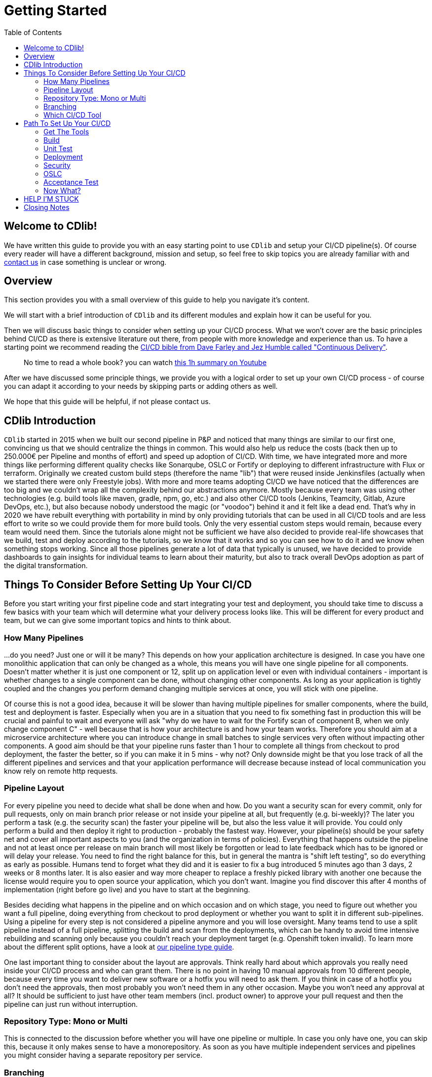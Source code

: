 = Getting Started
:toc:
:keywords: latest

== Welcome to CDlib!

We have written this guide to provide you with an easy starting point to use `CDlib` and setup your CI/CD pipeline(s).
Of course every reader will have a different background, mission and setup, so feel free to skip topics you are already familiar with and https://git.dhl.com/CDLib/CDlib/issues[contact us] in case something is unclear or wrong.

== Overview

This section provides you with a small overview of this guide to help you navigate it's content.

We will start with a brief introduction of `CDlib` and its different modules and explain how it can be useful for you.

Then we will discuss basic things to consider when setting up your CI/CD process.
What we won't cover are the basic principles behind CI/CD as there is extensive literature out there, from people with more knowledge and experience than us.
To have a starting point we recommend reading the https://www.buecher.de/shop/softwareentwicklung/continuous-delivery-ebook-epub/humble-jez-farley-david/products_products/detail/prod_id/53004487/[CI/CD bible from Dave Farley and Jez Humble called "Continuous Delivery"].

____

No time to read a whole book? you can watch https://www.youtube.com/watch?v=V_GdpGukQ4g[this 1h summary on Youtube]

____

After we have discussed some principle things, we provide you with a logical order to set up your own CI/CD process - of course you can adapt it according to your needs by skipping parts or adding others as well.

We hope that this guide will be helpful, if not please contact us.

== CDlib Introduction

`CDlib` started in 2015 when we built our second pipeline in P&amp;P and noticed that many things are similar to our first one, convincing us that we should centralize the things in common.
This would also help us reduce the costs (back then up to 250.000€ per Pipeline and months of effort) and speed up adoption of CI/CD.
With time, we have integrated more and more things like performing different quality checks like Sonarqube, OSLC or Fortify or deploying to different infrastructure with Flux or terraform.
Originally we created custom build steps (therefore the name "lib") that were reused inside Jenkinsfiles (actually when we started there were only Freestyle jobs).
With more and more teams adopting CI/CD we have noticed that the differences are too big and we couldn't wrap all the complexity behind our abstractions anymore.
Mostly because every team was using other technologies (e.g. build tools like maven, gradle, npm, go, etc.) and also other CI/CD tools (Jenkins, Teamcity, Gitlab, Azure DevOps, etc.), but also because nobody understood the magic (or "voodoo") behind it and it felt like a dead end.
That's why in 2020 we have rebuilt everything with portability in mind by only providing tutorials that can be used in all CI/CD tools and are less effort to write so we could provide them for more build tools.
Only the very essential custom steps would remain, because every team would need them.
Since the tutorials alone might not be sufficient we have also decided to provide real-life showcases that we build, test and deploy according to the tutorials, so we know that it works and so you can see how to do it and we know when something stops working.
Since all those pipelines generate a lot of data that typically is unused, we have decided to provide dashboards to gain insights for individual teams to learn about their maturity, but also to track overall DevOps adoption as part of the digital transformation.

== Things To Consider Before Setting Up Your CI/CD

Before you start writing your first pipeline code and start integrating your test and deployment, you should take time to discuss a few basics with your team which will determine what your delivery process looks like.
This will be different for every product and team, but we can give some important topics and hints to think about.

=== How Many Pipelines

…do you need?
Just one or will it be many?
This depends on how your application architecture is designed.
In case you have one monolithic application that can only be changed as a whole, this means you will have one single pipeline for all components.
Doesn't matter whether it is just one component or 12, split up on application level or even with individual containers - important is whether changes to a single component can be done, without changing other components.
As long as your application is tightly coupled and the changes you perform demand changing multiple services at once, you will stick with one pipeline.

Of course this is not a good idea, because it will be slower than having multiple pipelines for smaller components, where the build, test and deployment is faster.
Especially when you are in a situation that you need to fix something fast in production this will be crucial and painful to wait and everyone will ask "why do we have to wait for the Fortify scan of component B, when we only change component C" - well because that is how your architecture is and how your team works.
Therefore you should aim at a microservice architecture where you can introduce change in small batches to single services very often without impacting other components.
A good aim should be that your pipeline runs faster than 1 hour to complete all things from checkout to prod deployment, the faster the better, so if you can make it in 5 mins - why not?
Only downside might be that you lose track of all the different pipelines and services and that your application performance will decrease because instead of local communication you know rely on remote http requests.

=== Pipeline Layout

For every pipeline you need to decide what shall be done when and how.
Do you want a security scan for every commit, only for pull requests, only on main branch prior release or not inside your pipeline at all, but frequently (e.g. bi-weekly)?
The later you perform a task (e.g. the security scan) the faster your pipeline will be, but also the less value it will provide.
You could only perform a build and then deploy it right to production - probably the fastest way.
However, your pipeline(s) should be your safety net and cover all important aspects to you (and the organization in terms of policies).
Everything that happens outside the pipeline and not at least once per release on main branch will most likely be forgotten or lead to late feedback which has to be ignored or will delay your release.
You need to find the right balance for this, but in general the mantra is "shift left testing", so do everything as early as possible.
Humans tend to forget what they did and it is easier to fix a bug introduced 5 minutes ago than 3 days, 2 weeks or 8 months later.
It is also easier and way more cheaper to replace a freshly picked library with another one because the license would require you to open source your application, which you don't want.
Imagine you find discover this after 4 months of implementation (right before go live) and you have to start at the beginning.

Besides deciding what happens in the pipeline and on which occasion and on which stage, you need to figure out whether you want a full pipeline, doing everything from checkout to prod deployment or whether you want to split it in different sub-pipelines.
Using a pipeline for every step is not considered a pipeline anymore and you will lose oversight.
Many teams tend to use a split pipeline instead of a full pipeline, splitting the build and scan from the deployments, which can be handy to avoid time intensive rebuilding and scanning only because you couldn't reach your deployment target (e.g. Openshift token invalid).
To learn more about the different split options, have a look at xref:PipelineTypes.adoc[our pipeline type guide].

One last important thing to consider about the layout are approvals.
Think really hard about which approvals you really need inside your CI/CD process and who can grant them.
There is no point in having 10 manual approvals from 10 different people, because every time you want to deliver new software or a hotfix you will need to ask them.
If you think in case of a hotfix you don't need the approvals, then most probably you won't need them in any other occasion.
Maybe you won't need any approval at all?
It should be sufficient to just have other team members (incl. product owner) to approve your pull request and then the pipeline can just run without interruption.

=== Repository Type: Mono or Multi

This is connected to the discussion before whether you will have one pipeline or multiple.
In case you only have one, you can skip this, because it only makes sense to have a monorepository.
As soon as you have multiple independent services and pipelines you might consider having a separate repository per service.

=== Branching

Chances are high that you and your team are working on multiple issues (features, bugs, improvements, etc.) in parallel.
To avoid conflicts teams often decide to branch out their changes, by creating a separate branch per issue ("Feature Branching").
Although the highest maturity level of CI/CD is working on a single branch and branching by abstraction (inside code with feature flags), we consider Feature Branches a good idea, because it is easy to understand and handle.
Still you need to make sure that you merge your feature branches frequently, otherwise you end up with Continuous Delivery without Continuous Integration.

For every branch (or just pull request) you can automatically create (and destroy) an independent environment and on your main branch (formerly called `master`) you can in theory also use static environments, used for integration tests with other systems outside your control.
In case you cannot automatically create complete (incl. databases and mocked up interfaces etc.) environments per branch, most likely you would need to batch your changes into bigger releases.
Then you can use Gitflow, but it will heavily impact your agility, so better get a real cloud and stop using it :)

=== Which CI/CD Tool

Lastly you need to find the right CI/CD tool for your needs.
Instead of setting up your own, you should first check what is provided internally and centrally.

To help you to decide which one might be right for you, we provide a small xref:PickingTheRightCICDTool.adoc[decision guide].

== Path To Set Up Your CI/CD

Now that you know what CI/CD is, what CDlib offers and what your pipeline(s) should look like, you can actually start building - yay.
This section suggest an order to approach the setup, but feel free to deviate.

=== Get The Tools

We suggest with starting to set up the tools you need.
In some cases this will be fast, in other cases you will need weeks to troubleshoot firewalls and missing permissions or even commercially ordering it.
Tools you will need are:

- Code Management: https://devsecops.dhl.com/services/build/github[IT-S GitHub]
- CI/CD Tool: https://devsecops.dhl.com/services/build/github-actions/get-started[IT-S GitHub Actions]
- Binary Management: https://devsecops.dhl.com/services/build/artifactory/get-started[IT-S Artifactory]
- Static Code Quality Analysis: https://devsecops.dhl.com/services/test/sonarqube/[IT-S Sonarqube]
- Cloud to deploy your infrastructure: https://confluence1.lcm.deutschepost.de/confluence1/display/CCCENTER/Cloud+Competence+Center[Azure]
- Infrastructure Management: xref:Terraform.adoc[IT-S Terraform]

=== Build

With all the tools (or at least CI/CD, Code and Binary management) you can start setting up your pipeline.
You will create a new pipeline definition, store it inside your git repository and create a pipeline based on it inside your CI/CD tool.
Then you can add the build of your application to the pipeline definition according to xref:Build.adoc[our tutorial].

____
_HINT_: if you didn't think about using containers (for your application and the pipeline agents), then think again and do it :)
____

=== Unit Test

Your build works and the binaries (hopefully container images ;)) are archived.
So let's add the first quality check to the pipeline, to make sure that changes don't break existing functionality and that the new functionality works.
You can do this by following xref:UnitTest.adoc[our tutorial].

=== Deployment

Great, you can now deploy your application to your chosen cloud, maybe even create a new infrastructure for every branch.
Keep in mind that the deployment should happen on every stage in the same fashion, with the same images and configuration (besides parameters like interface URLs obviously).
The deployment to production should happen without any impact to other services inside your application but also to other external interfaces or users, otherwise you will be stuck with releasing outside business hours or in a monthly change window - not really agile.
To learn about deploying infrastructure in a public cloud, please refer to our guide for xref:Terraform.adoc[Terraform].
After that you can focus on deploying your containerized application with xref:GitOps.adoc[Flux]

To make sure that your productive changes are known to every one it might interested (interface partners, users, management, incident management, etc.) you will need to integrate the xref:IntegratedChangeManagement.adoc[Change Management Process].

=== Security

You already have a pretty decent pipeline and can quickly release new features and fix bugs.
But you still need to check your security manually, this should be changed.
You can add the xref:IntegratedWebApproval.adoc[web approval] to your pipeline to automatically check for security issues inside your code.

=== OSLC

Tired of manually checking the license restrictions of all your dependencies (especially when using `npm` or `yarn')?
You can automate this process xref:OpenSourceLicenseComplianceScan.adoc[according to this tutorial] to automatically ensure that the application is compliant in regards of Opensource Licenses.

=== Acceptance Test

You already have a simple test on unit level to make sure that the basic functionality of your application is not broken with a change.
By integrating an automated acceptance test you can increase confidence in your changes and also convince the product owner and business to trust the pipeline and refrain from manual testing.
This test is really depending on your application, but hopefully you can learn something from xref:AcceptanceTestsWithSeleniumWebdriverAndItsSeleniumGrid.adoc[our tutorial on how we did it for one of our showcases] based on P&amp;Ps test automation framework.
In case you don't have a frontend (e.g. API), you can still use the same approach, but use other tools.

=== Now What?

At this point your pipeline(s) are already pretty far, congratz!
You should check what are the bottlenecks to release more frequently and with less incidents and rework and address those issues.
Maybe the xref:../Tutorials.adoc[remaining tutorials inside CDlib] with give you some hints and ideas on how to solve it and improve your pipeline(s) even more.

== HELP I'M STUCK

You may find yourself in a situation where google and stackoverflow won't help anymore and you ran out of ideas.
Maybe even our tutorials are incomplete or wrong, so something doesn't work.

Don't hesitate to contact us, we are there to help you.

== Closing Notes

This guide was useful?
Tell it to your peers!

This guide wasn't what you needed and you still wonder why do I need CDlib?
Well maybe you just don't need it, because you are a CI/CD pro (think about joining our team and teach us) or because you cannot apply CI/CD in your context.
